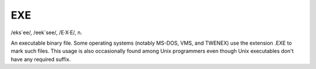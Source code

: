 .. _EXE:

============================================================
EXE
============================================================

/eks´ee/, /eek´see/, /E·X·E/, n\.

An executable binary file.
Some operating systems (notably MS-DOS, VMS, and TWENEX) use the extension .EXE to mark such files.
This usage is also occasionally found among Unix programmers even though Unix executables don't have any required suffix.

